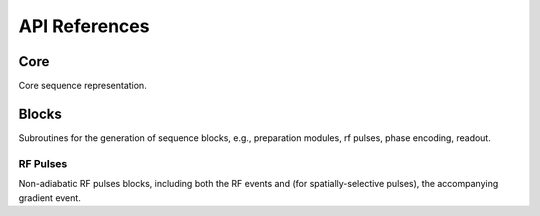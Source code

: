 API References
==============

Core
----
Core sequence representation.

.. autosummary::
   :toctree: generated
   :nosignatures:

   pulserver.Sequence
   pulserver.SequenceParams
   pulserver.Opts 

Blocks
------
Subroutines for the generation of sequence blocks, e.g., 
preparation modules, rf pulses, phase encoding, readout.

RF Pulses
^^^^^^^^^
Non-adiabatic RF pulses blocks, including both the RF events
and (for spatially-selective pulses), the accompanying gradient event.

.. autosummary::
   :toctree: generated
   :nosignatures:

   pulserver.blocks.make_hard_pulse
   pulserver.blocks.make_slr_pulse
   pulserver.blocks.make_spsp_pulse
   
